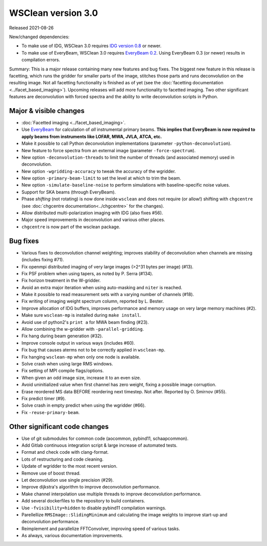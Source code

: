 WSClean version 3.0
===================

Released 2021-08-26

New/changed dependencies:

* To make use of IDG, WSClean 3.0 requires `IDG version 0.8 <https://git.astron.nl/RD/idg/-/releases/0.8>`_ or newer.
* To make use of EveryBeam, WSClean 3.0 requires `EveryBeam 0.2 <https://git.astron.nl/RD/EveryBeam/-/releases/v0.2.0>`_. Using EveryBeam 0.3 (or newer) results in compilation errors.

Summary: This is a major release containing many new features and bug fixes. The biggest new feature in this release is facetting, which runs the gridder for smaller parts of the image, stitches those parts and runs deconvolution on the resulting image. Not all facetting functionality is finished as of yet (see the :doc:`facetting documentation <../facet_based_imaging>`). Upcoming releases will add more functionality to facetted imaging. Two other significant features are deconvolution with forced spectra and the ability to write deconvolution scripts in Python.

Major & visible changes
-----------------------

* :doc:`Facetted imaging <../facet_based_imaging>`.
* Use `EveryBeam <https://git.astron.nl/RD/EveryBeam>`_ for calculation of *all* instrumental primary beams. **This implies that EveryBeam is now required to apply beams from instruments like LOFAR, MWA, JVLA, ATCA, etc.**
* Make it possible to call Python deconvolution implementations (parameter ``-python-deconvolution``).
* New feature to force spectra from an external image (parameter ``-force-spectrum``).
* New option ``-deconvolution-threads`` to limit the number of threads (and associated memory) used in deconvolution.
* New option ``-wgridding-accuracy`` to tweak the accuracy of the wgridder.
* New option ``-primary-beam-limit`` to set the level at which to trim the beam.
* New option ``-simulate-baseline-noise`` to perform simulations with baseline-specific noise values.
* Support for SKA beams (through EveryBeam).
* Phase *shifting* (not rotating) is now done inside ``wsclean`` and does not require (or allow!) shifting with ``chgcentre`` (see :doc:`chgcentre documentation<../chgcentre>` for the changes).
* Allow distributed multi-polarization imaging with IDG (also fixes #56).
* Major speed improvements in deconvolution and various other places.
* ``chgcentre`` is now part of the wsclean package.

Bug fixes
---------

* Various fixes to deconvolution channel weighting; improves stability of deconvolution when channels are missing (includes fixing #71).
* Fix openmpi distributed imaging of very large images (>2^31 bytes per image) (#13).
* Fix PSF problem when using tapers, as noted by P. Serra (#134).
* Fix horizon treatment in the W-gridder.
* Avoid an extra major iteration when using auto-masking and ``niter`` is reached.
* Make it possible to read measurement sets with a varying number of channels (#18).
* Fix writing of imaging weight spectrum column, reported by L. Bester.
* Improve allocation of IDG buffers, improves performance and memory usage on very large memory machines (#2).
* Make sure ``wsclean-mp`` is installed during ``make install``.
* Avoid use of python2's ``print a`` for MWA beam finding (#23).
* Allow combining the w-gridder with ``-parallel-gridding``.
* Fix hang during beam generation (#32).
* Improve console output in various ways (includes #60).
* Fix bug that causes aterms not to be correctly applied in ``wsclean-mp``.
* Fix hanging ``wsclean-mp`` when only one node is available.
* Solve crash when using large RMS windows.
* Fix setting of MPI compile flags/options.
* When given an odd image size, increase it to an even size.
* Avoid uninitialized value when first channel has zero weight, fixing a possible image corruption.
* Erase reordered MS data BEFORE reordering next timestep. Not after. Reported by O. Smirnov (#55).
* Fix predict timer (#9).
* Solve crash in empty predict when using the wgridder (#66).
* Fix ``-reuse-primary-beam``.

Other significant code changes
------------------------------

* Use of git submodules for common code (aocommon, pybind11, schaapcommon).
* Add Gitlab continuous integration script & large increase of automated tests.
* Format and check code with clang-format.
* Lots of restructuring and code cleaning.
* Update of wgridder to the most recent version.
* Remove use of boost thread.
* Let deconvolution use single precision (#29).
* Improve dijkstra's algorithm to improve deconvolution performance.
* Make channel interpolation use multiple threads to improve deconvolution performance.
* Add several dockerfiles to the repository to build containers.
* Use ``-fvisibility=hidden`` to disable pybind11 compilation warnings.
* Parellellize ``RMSImage::SlidingMinimum`` and calculating the image weights to improve start-up and deconvolution performance.
* Reimplement and parallelize FFTConvolver, improving speed of various tasks.
* As always, various documentation improvements.
